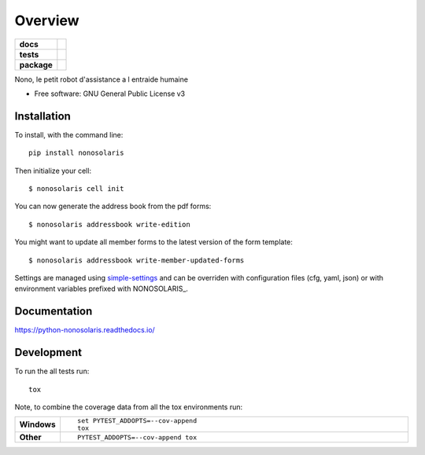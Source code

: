 ========
Overview
========

.. start-badges

.. list-table::
    :stub-columns: 1

    * - docs
      - |docs|
    * - tests
      - | |travis| |appveyor| |requires|
        | |codecov|
    * - package
      - | |version| |wheel| |supported-versions| |supported-implementations|
        | |commits-since|

.. |docs| image:: https://readthedocs.org/projects/python-nonosolaris/badge/?style=flat
    :target: https://readthedocs.org/projects/python-nonosolaris
    :alt: Documentation Status

.. |travis| image:: https://travis-ci.org/numengo/python-nonosolaris.svg?branch=master
    :alt: Travis-CI Build Status
    :target: https://travis-ci.org/numengo/python-nonosolaris

.. |appveyor| image:: https://ci.appveyor.com/api/projects/status/github/numengo/python-nonosolaris?branch=master&svg=true
    :alt: AppVeyor Build Status
    :target: https://ci.appveyor.com/project/numengo/python-nonosolaris

.. |requires| image:: https://requires.io/github/numengo/python-nonosolaris/requirements.svg?branch=master
    :alt: Requirements Status
    :target: https://requires.io/github/numengo/python-nonosolaris/requirements/?branch=master

.. |codecov| image:: https://codecov.io/github/numengo/python-nonosolaris/coverage.svg?branch=master
    :alt: Coverage Status
    :target: https://codecov.io/github/numengo/python-nonosolaris

.. |version| image:: https://img.shields.io/pypi/v/nonosolaris.svg
    :alt: PyPI Package latest release
    :target: https://pypi.python.org/pypi/nonosolaris

.. |commits-since| image:: https://img.shields.io/github/commits-since/numengo/python-nonosolaris/v1.1.4.svg
    :alt: Commits since latest release
    :target: https://github.com/numengo/python-nonosolaris/compare/v1.1.4...master

.. |wheel| image:: https://img.shields.io/pypi/wheel/nonosolaris.svg
    :alt: PyPI Wheel
    :target: https://pypi.python.org/pypi/nonosolaris

.. |supported-versions| image:: https://img.shields.io/pypi/pyversions/nonosolaris.svg
    :alt: Supported versions
    :target: https://pypi.python.org/pypi/nonosolaris

.. |supported-implementations| image:: https://img.shields.io/pypi/implementation/nonosolaris.svg
    :alt: Supported implementations
    :target: https://pypi.python.org/pypi/nonosolaris


.. end-badges

Nono, le petit robot d'assistance a l entraide humaine

* Free software: GNU General Public License v3

.. skip-next

Installation
============

To install, with the command line::

    pip install nonosolaris

Then initialize your cell::

    $ nonosolaris cell init

You can now generate the address book from the pdf forms::

    $ nonosolaris addressbook write-edition

You might want to update all member forms to the latest version of the form template::

    $ nonosolaris addressbook write-member-updated-forms


Settings are managed using
`simple-settings <https://github.com/drgarcia1986/simple-settings>`__
and can be overriden with configuration files (cfg, yaml, json) or with environment variables
prefixed with NONOSOLARIS_.

Documentation
=============

https://python-nonosolaris.readthedocs.io/

Development
===========

To run the all tests run::

    tox

Note, to combine the coverage data from all the tox environments run:

.. list-table::
    :widths: 10 90
    :stub-columns: 1

    - - Windows
      - ::

            set PYTEST_ADDOPTS=--cov-append
            tox

    - - Other
      - ::

            PYTEST_ADDOPTS=--cov-append tox
